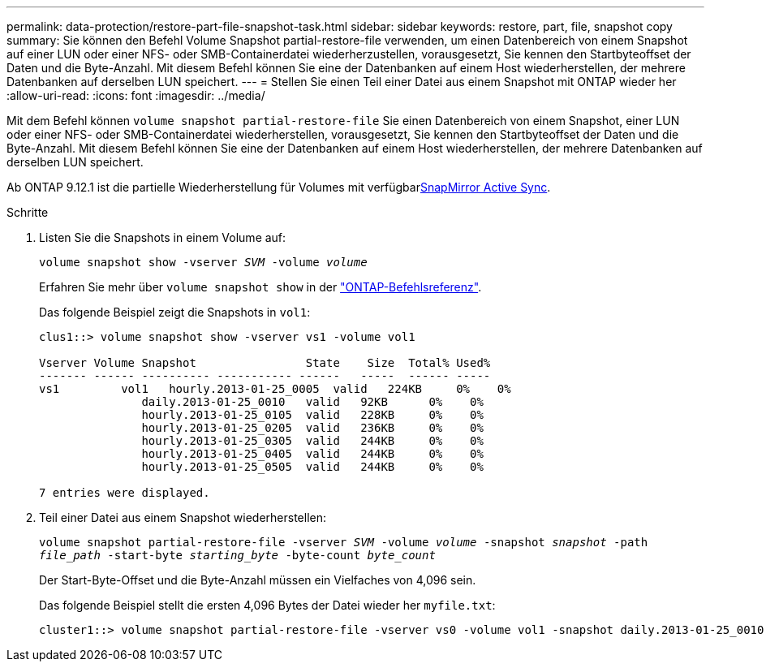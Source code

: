---
permalink: data-protection/restore-part-file-snapshot-task.html 
sidebar: sidebar 
keywords: restore, part, file, snapshot copy 
summary: Sie können den Befehl Volume Snapshot partial-restore-file verwenden, um einen Datenbereich von einem Snapshot auf einer LUN oder einer NFS- oder SMB-Containerdatei wiederherzustellen, vorausgesetzt, Sie kennen den Startbyteoffset der Daten und die Byte-Anzahl. Mit diesem Befehl können Sie eine der Datenbanken auf einem Host wiederherstellen, der mehrere Datenbanken auf derselben LUN speichert. 
---
= Stellen Sie einen Teil einer Datei aus einem Snapshot mit ONTAP wieder her
:allow-uri-read: 
:icons: font
:imagesdir: ../media/


[role="lead"]
Mit dem Befehl können `volume snapshot partial-restore-file` Sie einen Datenbereich von einem Snapshot, einer LUN oder einer NFS- oder SMB-Containerdatei wiederherstellen, vorausgesetzt, Sie kennen den Startbyteoffset der Daten und die Byte-Anzahl. Mit diesem Befehl können Sie eine der Datenbanken auf einem Host wiederherstellen, der mehrere Datenbanken auf derselben LUN speichert.

Ab ONTAP 9.12.1 ist die partielle Wiederherstellung für Volumes mit verfügbarxref:../snapmirror-active-sync/index.html[SnapMirror Active Sync].

.Schritte
. Listen Sie die Snapshots in einem Volume auf:
+
`volume snapshot show -vserver _SVM_ -volume _volume_`

+
Erfahren Sie mehr über `volume snapshot show` in der link:https://docs.netapp.com/us-en/ontap-cli/volume-snapshot-show.html["ONTAP-Befehlsreferenz"^].

+
Das folgende Beispiel zeigt die Snapshots in `vol1`:

+
[listing]
----

clus1::> volume snapshot show -vserver vs1 -volume vol1

Vserver Volume Snapshot                State    Size  Total% Used%
------- ------ ---------- ----------- ------   -----  ------ -----
vs1	    vol1   hourly.2013-01-25_0005  valid   224KB     0%    0%
               daily.2013-01-25_0010   valid   92KB      0%    0%
               hourly.2013-01-25_0105  valid   228KB     0%    0%
               hourly.2013-01-25_0205  valid   236KB     0%    0%
               hourly.2013-01-25_0305  valid   244KB     0%    0%
               hourly.2013-01-25_0405  valid   244KB     0%    0%
               hourly.2013-01-25_0505  valid   244KB     0%    0%

7 entries were displayed.
----
. Teil einer Datei aus einem Snapshot wiederherstellen:
+
`volume snapshot partial-restore-file -vserver _SVM_ -volume _volume_ -snapshot _snapshot_ -path _file_path_ -start-byte _starting_byte_ -byte-count _byte_count_`

+
Der Start-Byte-Offset und die Byte-Anzahl müssen ein Vielfaches von 4,096 sein.

+
Das folgende Beispiel stellt die ersten 4,096 Bytes der Datei wieder her `myfile.txt`:

+
[listing]
----
cluster1::> volume snapshot partial-restore-file -vserver vs0 -volume vol1 -snapshot daily.2013-01-25_0010 -path /myfile.txt -start-byte 0 -byte-count 4096
----

